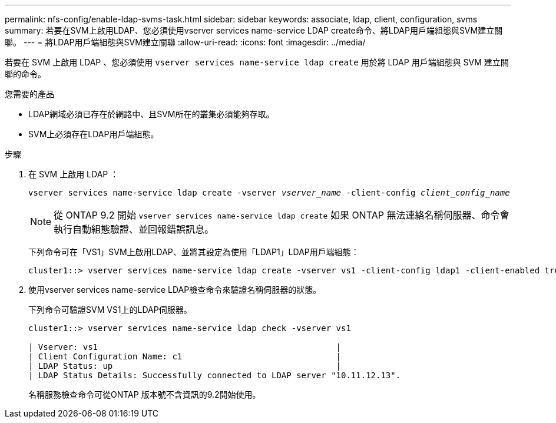 ---
permalink: nfs-config/enable-ldap-svms-task.html 
sidebar: sidebar 
keywords: associate, ldap, client, configuration, svms 
summary: 若要在SVM上啟用LDAP、您必須使用vserver services name-service LDAP create命令、將LDAP用戶端組態與SVM建立關聯。 
---
= 將LDAP用戶端組態與SVM建立關聯
:allow-uri-read: 
:icons: font
:imagesdir: ../media/


[role="lead"]
若要在 SVM 上啟用 LDAP 、您必須使用 `vserver services name-service ldap create` 用於將 LDAP 用戶端組態與 SVM 建立關聯的命令。

.您需要的產品
* LDAP網域必須已存在於網路中、且SVM所在的叢集必須能夠存取。
* SVM上必須存在LDAP用戶端組態。


.步驟
. 在 SVM 上啟用 LDAP ：
+
`vserver services name-service ldap create -vserver _vserver_name_ -client-config _client_config_name_`

+
[NOTE]
====
從 ONTAP 9.2 開始 `vserver services name-service ldap create` 如果 ONTAP 無法連絡名稱伺服器、命令會執行自動組態驗證、並回報錯誤訊息。

====
+
下列命令可在「VS1」SVM上啟用LDAP、並將其設定為使用「LDAP1」LDAP用戶端組態：

+
[listing]
----
cluster1::> vserver services name-service ldap create -vserver vs1 -client-config ldap1 -client-enabled true
----
. 使用vserver services name-service LDAP檢查命令來驗證名稱伺服器的狀態。
+
下列命令可驗證SVM VS1上的LDAP伺服器。

+
[listing]
----
cluster1::> vserver services name-service ldap check -vserver vs1

| Vserver: vs1                                                |
| Client Configuration Name: c1                               |
| LDAP Status: up                                             |
| LDAP Status Details: Successfully connected to LDAP server "10.11.12.13".                                              |
----
+
名稱服務檢查命令可從ONTAP 版本號不含資訊的9.2開始使用。


